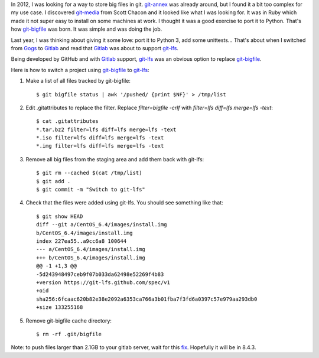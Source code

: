 .. title: Switching from git-bigfile to git-lfs
.. slug: switching-from-git-bigfile-to-git-lfs
.. date: 2016-01-30 21:55:32 UTC+01:00
.. tags: git
.. category: git
.. link: 
.. description: 
.. type: text


In 2012, I was looking for a way to store big files in git. git-annex_
was already around, but I found it a bit too complex for my use case.
I discovered git-media_ from Scott Chacon and it looked like what I was looking for.
It was in Ruby which made it not super easy to install on some machines at work.
I thought it was a good exercise to port it to Python. That's how git-bigfile_ was born.
It was simple and was doing the job.

Last year, I was thinking about giving it some love: port it to Python 3,
add some unittests... That's about when I switched from Gogs_
to Gitlab_ and read that Gitlab_ was about to support git-lfs_.

Being developed by GitHub and with Gitlab_ support, git-lfs_ was an
obvious option to replace git-bigfile_.

Here is how to switch a project using git-bigfile_ to git-lfs_:

1. Make a list of all files tracked by git-bigfile::

    $ git bigfile status | awk '/pushed/ {print $NF}' > /tmp/list

2. Edit .gitattributes to replace the filter. Replace `filter=bigfile -crlf` with `filter=lfs diff=lfs merge=lfs -text`::

    $ cat .gitattributes
    *.tar.bz2 filter=lfs diff=lfs merge=lfs -text
    *.iso filter=lfs diff=lfs merge=lfs -text
    *.img filter=lfs diff=lfs merge=lfs -text

3. Remove all big files from the staging area and add them back with git-lfs::

    $ git rm --cached $(cat /tmp/list)
    $ git add .
    $ git commit -m "Switch to git-lfs"

4. Check that the files were added using git-lfs. You should see something
   like that::

    $ git show HEAD
    diff --git a/CentOS_6.4/images/install.img
    b/CentOS_6.4/images/install.img
    index 227ea55..a9cc6a8 100644
    --- a/CentOS_6.4/images/install.img
    +++ b/CentOS_6.4/images/install.img
    @@ -1 +1,3 @@
    -5d243948497ceb9f07b033da62498e52269f4b83
    +version https://git-lfs.github.com/spec/v1
    +oid
    sha256:6fcaac620b82e38e2092a6353ca766a3b01fba7f3fd6a0397c57e979aa293db0
    +size 133255168

5. Remove git-bigfile cache directory::

    $ rm -rf .git/bigfile

Note: to push files larger than 2.1GB to your gitlab server, wait for this
`fix <https://gitlab.com/gitlab-org/gitlab-ce/issues/12745>`_. Hopefully
it will be in 8.4.3.


.. _git-annex: https://git-annex.branchable.com
.. _git-media: https://github.com/schacon/git-media
.. _git-bigfile: https://github.com/beenje/git-bigfile
.. _Gogs: https://gogs.io
.. _Gitlab: https://about.gitlab.com
.. _git-lfs: https://git-lfs.github.com
